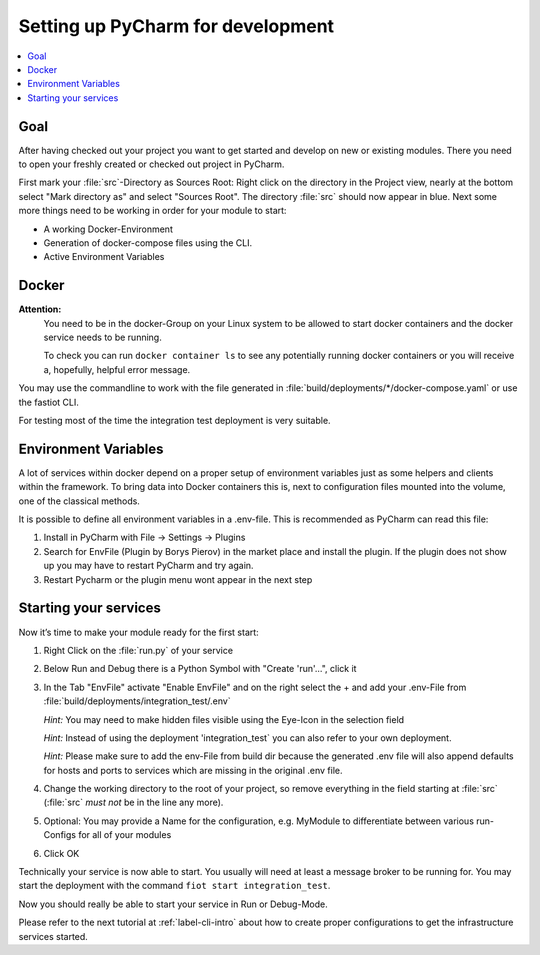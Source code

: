 .. _label-setting-up-pycharm:

##################################
Setting up PyCharm for development
##################################

.. contents::
   :local:

Goal
====

After having checked out your project you want to get started and develop on new or existing modules.
There you need to open your freshly created or checked out project in PyCharm.

First mark your :file:`src`-Directory as Sources Root: Right click on the directory in the Project view, nearly at the
bottom select "Mark directory as" and select "Sources Root".
The directory :file:`src` should now appear in blue.
Next some more things need to be working in order for your module to start:

* A working Docker-Environment
* Generation of docker-compose files using the CLI.
* Active Environment Variables

Docker
======

**Attention:**
 You need to be in the docker-Group on your Linux system to be allowed to start docker containers and the docker
 service needs to be running.

 To check you can run ``docker container ls`` to see any potentially running docker containers or you will receive a,
 hopefully, helpful error message.

You may use the commandline to work with the file generated in :file:`build/deployments/*/docker-compose.yaml` or use
the fastiot CLI.

For testing most of the time the integration test deployment is very suitable.

Environment Variables
=====================

A lot of services within docker depend on a proper setup of environment variables just as some helpers and clients
within the framework.
To bring data into Docker containers this is, next to configuration files mounted into the volume, one of the classical
methods.

It is possible to define all environment variables in a .env-file. This is recommended as PyCharm can read this file:

1. Install in PyCharm with File -> Settings -> Plugins
2. Search for EnvFile (Plugin by Borys Pierov) in the market place and install the plugin. If the plugin does not show
   up you may have to restart PyCharm and try again.
3. Restart Pycharm or the plugin menu wont appear in the next step


Starting your services
======================

Now it’s time to make your module ready for the first start:

1. Right Click on the :file:`run.py` of your service
2. Below Run and Debug there is a Python Symbol with "Create 'run'…", click it
3. In the Tab "EnvFile" activate "Enable EnvFile" and on the right select the + and add your .env-File from
   :file:`build/deployments/integration_test/.env`

   *Hint:* You may need to make hidden files visible using the Eye-Icon in the selection field

   *Hint:* Instead of using the deployment 'integration_test` you can also refer to your own deployment.

   *Hint:* Please make sure to add the env-File from build dir because the generated .env file will also append
   defaults for hosts and ports to services which are missing in the original .env file.
4. Change the working directory to the root of your project, so remove everything in the field starting at :file:`src`
   (:file:`src` *must not* be in the line any more).
5. Optional: You may provide a Name for the configuration, e.g. MyModule to differentiate between various run-Configs
   for all of your modules
6. Click OK

Technically your service is now able to start.
You usually will need at least a message broker to be running for.
You may start the deployment with the command ``fiot start integration_test``.

Now you should really be able to start your service in Run or Debug-Mode.

Please refer to the next tutorial at :ref:`label-cli-intro` about how to create proper configurations to get the
infrastructure services started.
